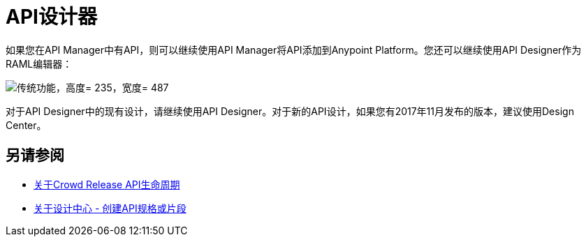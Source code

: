 =  API设计器

如果您在API Manager中有API，则可以继续使用API​​ Manager将API添加到Anypoint Platform。您还可以继续使用API​​ Designer作为RAML编辑器：

image::legacy-functions.png[传统功能，高度= 235，宽度= 487]

对于API Designer中的现有设计，请继续使用API​​ Designer。对于新的API设计，如果您有2017年11月发布的版本，建议使用Design Center。

== 另请参阅

*  link:/getting-started/api-lifecycle-overview[关于Crowd Release API生命周期]
*  link:/design-center/v/1.0/#create-api-specs-or-fragments[关于设计中心 - 创建API规格或片段]


